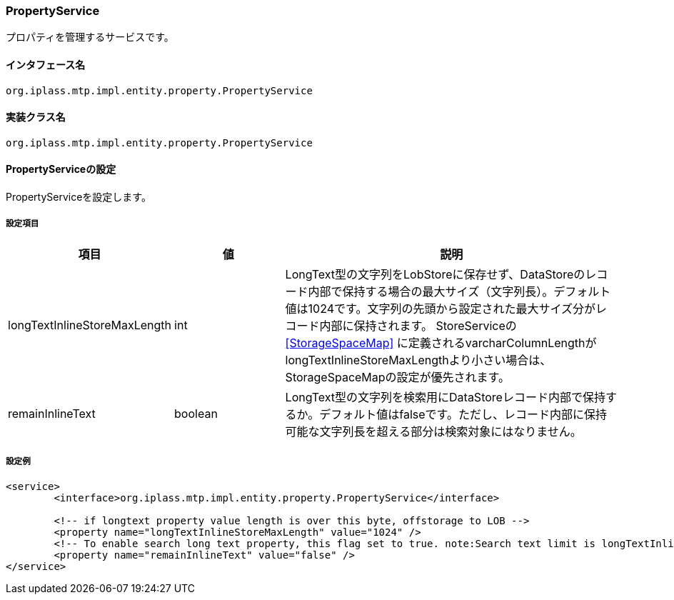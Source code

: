 [[PropertyService]]
=== PropertyService
プロパティを管理するサービスです。

==== インタフェース名
----
org.iplass.mtp.impl.entity.property.PropertyService
----


==== 実装クラス名
----
org.iplass.mtp.impl.entity.property.PropertyService
----


==== PropertyServiceの設定
PropertyServiceを設定します。

===== 設定項目
[cols="1,1,3", options="header"]
|===
| 項目 | 値 | 説明
| longTextInlineStoreMaxLength | int | LongText型の文字列をLobStoreに保存せず、DataStoreのレコード内部で保持する場合の最大サイズ（文字列長）。デフォルト値は1024です。文字列の先頭から設定された最大サイズ分がレコード内部に保持されます。
StoreServiceの <<StorageSpaceMap>> に定義されるvarcharColumnLengthがlongTextInlineStoreMaxLengthより小さい場合は、StorageSpaceMapの設定が優先されます。
| remainInlineText | boolean | LongText型の文字列を検索用にDataStoreレコード内部で保持するか。デフォルト値はfalseです。ただし、レコード内部に保持可能な文字列長を超える部分は検索対象にはなりません。
|===

===== 設定例
[source,xml]
----
<service>
	<interface>org.iplass.mtp.impl.entity.property.PropertyService</interface>

	<!-- if longtext property value length is over this byte, offstorage to LOB -->
	<property name="longTextInlineStoreMaxLength" value="1024" />
	<!-- To enable search long text property, this flag set to true. note:Search text limit is longTextInlineStoreMaxLength. And storage space more consume. -->
	<property name="remainInlineText" value="false" />
</service>
----
